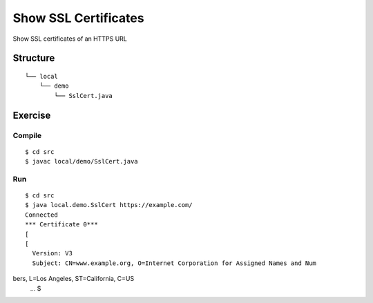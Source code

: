 **************************
Show SSL Certificates
**************************

Show SSL certificates of an HTTPS URL

==============
Structure
==============

::

  └── local
      └── demo
          └── SslCert.java



=============
Exercise
=============

Compile
------------

::

  $ cd src
  $ javac local/demo/SslCert.java

Run
-------------

::

  $ cd src
  $ java local.demo.SslCert https://example.com/
  Connected
  *** Certificate 0***
  [
  [
    Version: V3
    Subject: CN=www.example.org, O=Internet Corporation for Assigned Names and Num
bers, L=Los Angeles, ST=California, C=US
  ...
  $

.. EOF
